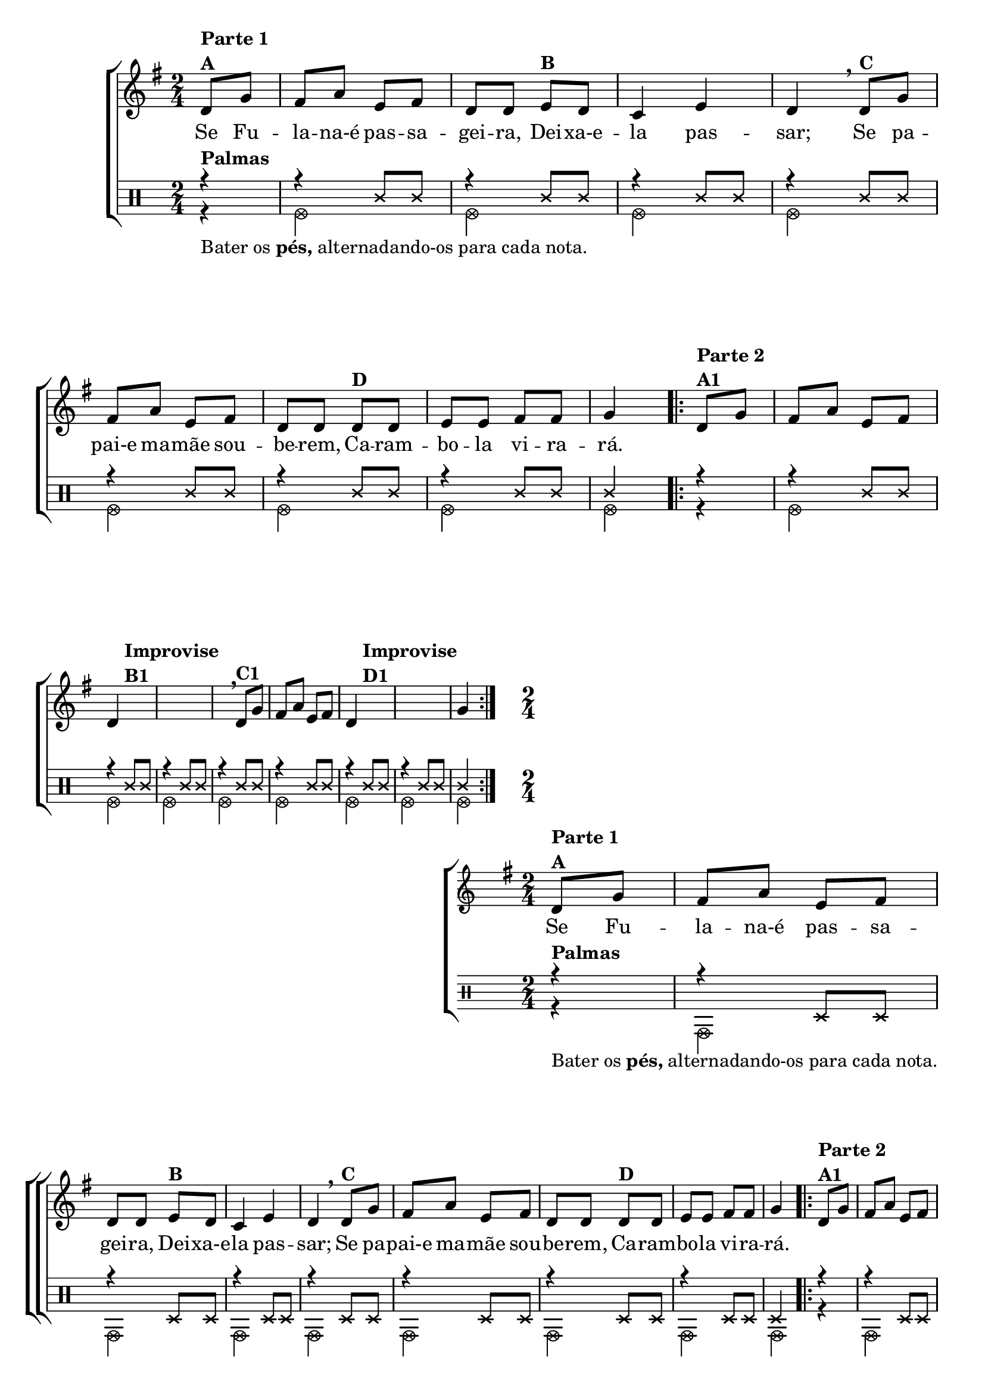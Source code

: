 \version "2.16.0"

%\header {title = "Ro-ro-ro"}

\relative c' {
                                % CLARINETE

  \tag #'cl {
    \new ChoirStaff <<
      <<
        \new Staff{
          \override Score.BarNumber #'transparent = ##t
          \key g \major
          \time 2/4
          \partial 4


          d8^\markup {\column {\bold {\line {Parte 1} A}}} g fis a e fis d d
          e^\markup {\bold {B}} d c4 e d 
          \breathe
          d8^\markup {\bold {C}} g fis a e fis d d
          d8^\markup {\bold {D}} d e e fis fis g4


          \repeat volta 2 {
            d8^\markup {\column {\bold {\line {Parte 2} A1}}} g fis a e fis 
            \break
            d4 s8^\markup {\column {\bold {\line {Improvise} \line {B1}}}} s
            s2 s4

            \breathe
            d8^\markup {\bold {C1}} g fis a e fis d4
            s8^\markup {\column {\bold {\line {Improvise} \line {D1}}}} s
            s2 g4
          }


        }

        \context Lyrics = mainlyrics \lyricmode {
          Se8 Fu -- la -- na-é pas -- sa -- gei -- ra,
          Dei -- xa-e -- la4 pas -- sar;
          Se8 pa -- pai-e ma -- mãe sou -- be -- rem,
          Ca -- ram -- bo -- la vi -- ra -- rá.4
        }

	
        \new Staff {


          \clef percussion

          \revert Voice.NoteHead #'stencil
          
          \revert Voice.NoteHead #'text 
          \override NoteHead #'style = #'cross
          \partial 4
          <<
            {
              \override NoteHead #'style = #'cross
              r4^\markup {\bold Palmas} 
              r4 c,8 c
              r4 c8 c
              r4 c8 c
              r4 c8 c
              r4 c8 c
              r4 c8 c
              r4 c8 c
              c4

              \repeat volta 2 {
                r4 
                r4 c8 c
                r4 c8 c
                r4 c8 c
                r4 c8 c
                r4 c8 c
                r4 c8 c
                r4 c8 c
                c4
              }
            }
            \\
            {
              \override NoteHead #'style = #'xcircle

              \once \override TextScript #'padding = #2
              r4_\markup {Bater os \bold pés, alternadando-os para cada nota.}
              f,2
              f 
              f 
              f 
              f 
              f 
              f 
              f4
              \repeat volta 2 {
                r4
                f2
                f
                f
                f
                f
                f
                f
                f4

              }
            }	
          >>

        }
      >>
    >>
  }

                                % FLAUTA

  \tag #'fl {
    \new ChoirStaff <<
      <<
        \new Staff{
          \override Score.BarNumber #'transparent = ##t
          \key g \major
          \time 2/4
          \partial 4


          d'8^\markup {\column {\bold {\line {Parte 1} A}}} g fis a e fis d d
          e^\markup {\bold {B}} d c4 e d 
          \breathe
          d8^\markup {\bold {C}} g fis a e fis d d
          d8^\markup {\bold {D}} d e e fis fis g4


          \repeat volta 2 {
            d8^\markup {\column {\bold {\line {Parte 2} A1}}} g fis a e fis 
            \break
            d4 s8^\markup {\column {\bold {\line {Improvise} \line {B1}}}} s
            s2 s4

            \breathe
            d8^\markup {\bold {C1}} g fis a e fis d4
            s8^\markup {\column {\bold {\line {Improvise} \line {D1}}}} s
            s2 g4
          }


        }

        \context Lyrics = mainlyrics \lyricmode {
          Se8 Fu -- la -- na-é pas -- sa -- gei -- ra,
          Dei -- xa-e -- la4 pas -- sar;
          Se8 pa -- pai-e ma -- mãe sou -- be -- rem,
          Ca -- ram -- bo -- la vi -- ra -- rá.4
        }

	
        \new Staff {


          \clef percussion


          \revert Voice.NoteHead #'stencil
          
          \revert Voice.NoteHead #'text 
          \override NoteHead #'style = #'cross
          \partial 4
          <<
            {
              \override NoteHead #'style = #'cross
              r4^\markup {\bold Palmas} 
              r4 d,8 d
              r4 d8 d
              r4 d8 d
              r4 d8 d
              r4 d8 d
              r4 d8 d
              r4 d8 d
              d4

              \repeat volta 2 {
                r4 
                r4 d8 d
                r4 d8 d
                r4 d8 d
                r4 d8 d
                r4 d8 d
                r4 d8 d
                r4 d8 d
                d4
              }
            }
            \\
            {
              \override NoteHead #'style = #'xcircle

              \once \override TextScript #'padding = #2
              r4_\markup {Bater os \bold pés, alternadando-os para cada nota.}
              g,2
              g 
              g 
              g 
              g 
              g 
              g 
              g4
              \repeat volta 2 {
                r4
                g2
                g
                g
                g
                g
                g
                g
                g4

              }
            }	
          >>

        }
      >>
    >>
  }

                                % OBOÉ

  \tag #'ob {
    \new ChoirStaff <<
      <<
        \new Staff{
          \override Score.BarNumber #'transparent = ##t
          \key g \major
          \time 2/4
          \partial 4


          d''8^\markup {\column {\bold {\line {Parte 1} A}}} g fis a e fis d d
          e^\markup {\bold {B}} d c4 e d 
          \breathe
          d8^\markup {\bold {C}} g fis a e fis d d
          d8^\markup {\bold {D}} d e e fis fis g4


          \repeat volta 2 {
            d8^\markup {\column {\bold {\line {Parte 2} A1}}} g fis a e fis 
            \break
            d4 s8^\markup {\column {\bold {\line {Improvise} \line {B1}}}} s
            s2 s4

            \breathe
            d8^\markup {\bold {C1}} g fis a e fis d4
            s8^\markup {\column {\bold {\line {Improvise} \line {D1}}}} s
            s2 g4
          }


        }

        \context Lyrics = mainlyrics \lyricmode {
          Se8 Fu -- la -- na-é pas -- sa -- gei -- ra,
          Dei -- xa-e -- la4 pas -- sar;
          Se8 pa -- pai-e ma -- mãe sou -- be -- rem,
          Ca -- ram -- bo -- la vi -- ra -- rá.4
        }

	
        \new Staff {


          \clef percussion

          \revert Voice.NoteHead #'stencil
          
          \revert Voice.NoteHead #'text 
          \override NoteHead #'style = #'cross
          \partial 4
          <<
            {
              \override NoteHead #'style = #'cross
              r4^\markup {\bold Palmas} 
              r4 d,8 d
              r4 d8 d
              r4 d8 d
              r4 d8 d
              r4 d8 d
              r4 d8 d
              r4 d8 d
              d4

              \repeat volta 2 {
                r4 
                r4 d8 d
                r4 d8 d
                r4 d8 d
                r4 d8 d
                r4 d8 d
                r4 d8 d
                r4 d8 d
                d4
              }
            }
            \\
            {
              \override NoteHead #'style = #'xcircle

              \once \override TextScript #'padding = #1.5
              r4_\markup {Bater os \bold pés, alternadando-os para cada nota.}
              g,2
              g 
              g 
              g 
              g 
              g 
              g 
              g4
              \repeat volta 2 {
                r4
                g2
                g
                g
                g
                g
                g
                g
                g4

              }
            }	
          >>

        }
      >>
    >>
  }

                                % SAX ALTO

  \tag #'saxa {
    \new ChoirStaff <<
      <<
        \new Staff{
          \override Score.BarNumber #'transparent = ##t
          \key g \major
          \time 2/4
          \partial 4


          d''8^\markup {\column {\bold {\line {Parte 1} A}}} g fis a e fis d d
          e^\markup {\bold {B}} d c4 e d 
          \breathe
          d8^\markup {\bold {C}} g fis a e fis d d
          d8^\markup {\bold {D}} d e e fis fis g4


          \repeat volta 2 {
            d8^\markup {\column {\bold {\line {Parte 2} A1}}} g fis a e fis 
            \break
            d4 s8^\markup {\column {\bold {\line {Improvise} \line {B1}}}} s
            s2 s4

            \breathe
            d8^\markup {\bold {C1}} g fis a e fis d4
            s8^\markup {\column {\bold {\line {Improvise} \line {D1}}}} s
            s2 g4
          }


        }

        \context Lyrics = mainlyrics \lyricmode {
          Se8 Fu -- la -- na-é pas -- sa -- gei -- ra,
          Dei -- xa-e -- la4 pas -- sar;
          Se8 pa -- pai-e ma -- mãe sou -- be -- rem,
          Ca -- ram -- bo -- la vi -- ra -- rá.4
        }

	
        \new Staff {


          \clef percussion

          \revert Voice.NoteHead #'stencil
          
          \revert Voice.NoteHead #'text 
          \override NoteHead #'style = #'cross
          \partial 4
          <<
            {
              \override NoteHead #'style = #'cross
              r4^\markup {\bold Palmas} 
              r4 f,8 f
              r4 f8 f
              r4 f8 f
              r4 f8 f
              r4 f8 f
              r4 f8 f
              r4 f8 f
              f4

              \repeat volta 2 {
                r4 
                r4 f8 f
                r4 f8 f
                r4 f8 f
                r4 f8 f
                r4 f8 f
                r4 f8 f
                r4 f8 f
                f4
              }
            }
            \\
            {
              \override NoteHead #'style = #'xcircle

              \once \override TextScript #'padding = #2
              r4_\markup {Bater os \bold pés, alternadando-os para cada nota.}
              bes,2
              bes 
              bes 
              bes 
              bes 
              bes 
              bes 
              bes4
              \repeat volta 2 {
                r4
                bes2
                bes
                bes
                bes
                bes
                bes
                bes
                bes4

              }
            }	
          >>

        }
      >>
    >>
  }

                                % SAX TENOR

  \tag #'saxt {
    \new ChoirStaff <<
      <<
        \new Staff{
          \override Score.BarNumber #'transparent = ##t
          \key g \major
          \time 2/4
          \partial 4


          d'8^\markup {\column {\bold {\line {Parte 1} A}}} g fis a e fis d d
          e^\markup {\bold {B}} d c4 e d 
          \breathe
          d8^\markup {\bold {C}} g fis a e fis d d
          d8^\markup {\bold {D}} d e e fis fis g4


          \repeat volta 2 {
            d8^\markup {\column {\bold {\line {Parte 2} A1}}} g fis a e fis 
            \break
            d4 s8^\markup {\column {\bold {\line {Improvise} \line {B1}}}} s
            s2 s4

            \breathe
            d8^\markup {\bold {C1}} g fis a e fis d4
            s8^\markup {\column {\bold {\line {Improvise} \line {D1}}}} s
            s2 g4
          }


        }

        \context Lyrics = mainlyrics \lyricmode {
          Se8 Fu -- la -- na-é pas -- sa -- gei -- ra,
          Dei -- xa-e -- la4 pas -- sar;
          Se8 pa -- pai-e ma -- mãe sou -- be -- rem,
          Ca -- ram -- bo -- la vi -- ra -- rá.4
        }

	
        \new Staff {


          \clef percussion

          \revert Voice.NoteHead #'stencil
          
          \revert Voice.NoteHead #'text 
          \override NoteHead #'style = #'cross
          \partial 4
          <<
            {
              \override NoteHead #'style = #'cross
              r4^\markup {\bold Palmas} 
              r4 c,,8 c
              r4 c8 c
              r4 c8 c
              r4 c8 c
              r4 c8 c
              r4 c8 c
              r4 c8 c
              c4

              \repeat volta 2 {
                r4 
                r4 c8 c
                r4 c8 c
                r4 c8 c
                r4 c8 c
                r4 c8 c
                r4 c8 c
                r4 c8 c
                c4
              }
            }
            \\
            {
              \override NoteHead #'style = #'xcircle

              \once \override TextScript #'padding = #2
              r4_\markup {Bater os \bold pés, alternadando-os para cada nota.}
              f,2
              f 
              f 
              f 
              f 
              f 
              f 
              f4
              \repeat volta 2 {
                r4
                f2
                f
                f
                f
                f
                f
                f
                f4

              }
            }	
          >>

        }
      >>
    >>
  }

                                % SAX GENES

  \tag #'saxg {
    \new ChoirStaff <<
      <<
        \new Staff{
          \override Score.BarNumber #'transparent = ##t
          \key g \major
          \time 2/4
          \partial 4


          d''8^\markup {\column {\bold {\line {Parte 1} A}}} g fis a e fis d d
          e^\markup {\bold {B}} d c4 e d 
          \breathe
          d8^\markup {\bold {C}} g fis a e fis d d
          d8^\markup {\bold {D}} d e e fis fis g4


          \repeat volta 2 {
            d8^\markup {\column {\bold {\line {Parte 2} A1}}} g fis a e fis 
            \break
            d4 s8^\markup {\column {\bold {\line {Improvise} \line {B1}}}} s
            s2 s4

            \breathe
            d8^\markup {\bold {C1}} g fis a e fis d4
            s8^\markup {\column {\bold {\line {Improvise} \line {D1}}}} s
            s2 g4
          }


        }

        \context Lyrics = mainlyrics \lyricmode {
          Se8 Fu -- la -- na-é pas -- sa -- gei -- ra,
          Dei -- xa-e -- la4 pas -- sar;
          Se8 pa -- pai-e ma -- mãe sou -- be -- rem,
          Ca -- ram -- bo -- la vi -- ra -- rá.4
        }

	
        \new Staff {


          \clef percussion

          \revert Voice.NoteHead #'stencil
          
          \revert Voice.NoteHead #'text 
          \override NoteHead #'style = #'cross
          \partial 4
          <<
            {
              \override NoteHead #'style = #'cross
              r4^\markup {\bold Palmas} 
              r4 f,8 f
              r4 f8 f
              r4 f8 f
              r4 f8 f
              r4 f8 f
              r4 f8 f
              r4 f8 f
              f4

              \repeat volta 2 {
                r4 
                r4 f8 f
                r4 f8 f
                r4 f8 f
                r4 f8 f
                r4 f8 f
                r4 f8 f
                r4 f8 f
                f4
              }
            }
            \\
            {
              \override NoteHead #'style = #'xcircle

              \once \override TextScript #'padding = #2
              r4_\markup {Bater os \bold pés, alternadando-os para cada nota.}
              bes,2
              bes 
              bes 
              bes 
              bes 
              bes 
              bes 
              bes4
              \repeat volta 2 {
                r4
                bes2
                bes
                bes
                bes
                bes
                bes
                bes
                bes4

              }
            }	
          >>

        }
      >>
    >>
  }

                                % TROMPETE

  \tag #'tpt {
    \new ChoirStaff <<
      <<
        \new Staff{
          \override Score.BarNumber #'transparent = ##t
          \key g \major
          \time 2/4
          \partial 4


          d'8^\markup {\column {\bold {\line {Parte 1} A}}} g fis a e fis d d
          e^\markup {\bold {B}} d c4 e d 
          \breathe
          d8^\markup {\bold {C}} g fis a e fis d d
          d8^\markup {\bold {D}} d e e fis fis g4


          \repeat volta 2 {
            d8^\markup {\column {\bold {\line {Parte 2} A1}}} g fis a e fis 
            \break
            d4 s8^\markup {\column {\bold {\line {Improvise} \line {B1}}}} s
            s2 s4

            \breathe
            d8^\markup {\bold {C1}} g fis a e fis d4
            s8^\markup {\column {\bold {\line {Improvise} \line {D1}}}} s
            s2 g4
          }


        }

        \context Lyrics = mainlyrics \lyricmode {
          Se8 Fu -- la -- na-é pas -- sa -- gei -- ra,
          Dei -- xa-e -- la4 pas -- sar;
          Se8 pa -- pai-e ma -- mãe sou -- be -- rem,
          Ca -- ram -- bo -- la vi -- ra -- rá.4
        }

	
        \new Staff {


          \clef percussion

          \revert Voice.NoteHead #'stencil
          
          \revert Voice.NoteHead #'text 
          \override NoteHead #'style = #'cross
          \partial 4
          <<
            {
              \override NoteHead #'style = #'cross
              r4^\markup {\bold Palmas} 
              r4 c,8 c
              r4 c8 c
              r4 c8 c
              r4 c8 c
              r4 c8 c
              r4 c8 c
              r4 c8 c
              c4

              \repeat volta 2 {
                r4 
                r4 c8 c
                r4 c8 c
                r4 c8 c
                r4 c8 c
                r4 c8 c
                r4 c8 c
                r4 c8 c
                c4
              }
            }
            \\
            {
              \override NoteHead #'style = #'xcircle

              \once \override TextScript #'padding = #2
              r4_\markup {Bater os \bold pés, alternadando-os para cada nota.}
              f,2
              f 
              f 
              f 
              f 
              f 
              f 
              f4
              \repeat volta 2 {
                r4
                f2
                f
                f
                f
                f
                f
                f
                f4

              }
            }	
          >>

        }
      >>
    >>
  }

                                % TROMPA

  \tag #'tpa {
    \new ChoirStaff <<
      <<
        \new Staff{
          \override Score.BarNumber #'transparent = ##t
          \key g \major
          \time 2/4
          \partial 4


          d'8^\markup {\column {\bold {\line {Parte 1} A}}} g fis a e fis d d
          e^\markup {\bold {B}} d c4 e d 
          \breathe
          d8^\markup {\bold {C}} g fis a e fis d d
          d8^\markup {\bold {D}} d e e fis fis g4


          \repeat volta 2 {
            d8^\markup {\column {\bold {\line {Parte 2} A1}}} g fis a e fis 
            \break
            d4 s8^\markup {\column {\bold {\line {Improvise} \line {B1}}}} s
            s2 s4

            \breathe
            d8^\markup {\bold {C1}} g fis a e fis d4
            s8^\markup {\column {\bold {\line {Improvise} \line {D1}}}} s
            s2 g4
          }


        }

        \context Lyrics = mainlyrics \lyricmode {
          Se8 Fu -- la -- na-é pas -- sa -- gei -- ra,
          Dei -- xa-e -- la4 pas -- sar;
          Se8 pa -- pai-e ma -- mãe sou -- be -- rem,
          Ca -- ram -- bo -- la vi -- ra -- rá.4
        }

	
        \new Staff {


          \clef percussion

          \revert Voice.NoteHead #'stencil
          
          \revert Voice.NoteHead #'text 
          \override NoteHead #'style = #'cross
          \partial 4
          <<
            {
              \override NoteHead #'style = #'cross
              r4^\markup {\bold Palmas} 
              r4 g,8 g
              r4 g8 g
              r4 g8 g
              r4 g8 g
              r4 g8 g
              r4 g8 g
              r4 g8 g
              g4

              \repeat volta 2 {
                r4 
                r4 g8 g
                r4 g8 g
                r4 g8 g
                r4 g8 g
                r4 g8 g
                r4 g8 g
                r4 g8 g
                g4
              }
            }
            \\
            {
              \override NoteHead #'style = #'xcircle

              \once \override TextScript #'padding = #2
              r4_\markup {Bater os \bold pés, alternadando-os para cada nota.}
              c,2
              c 
              c 
              c 
              c 
              c 
              c 
              c4
              \repeat volta 2 {
                r4
                c2
                c
                c
                c
                c
                c
                c
                c4

              }
            }	
          >>

        }
      >>
    >>
  }


                                % TROMPA OP

  \tag #'tpaop {
    \new ChoirStaff <<
      <<
        \new Staff{
          \override Score.BarNumber #'transparent = ##t
          \key g \major
          \time 2/4
          \partial 4


          d'8^\markup {\column {\bold {\line {Parte 1} A}}} g fis a e fis d d
          e^\markup {\bold {B}} d c4 e d 
          \breathe
          d8^\markup {\bold {C}} g fis a e fis d d
          d8^\markup {\bold {D}} d e e fis fis g4


          \repeat volta 2 {
            d8^\markup {\column {\bold {\line {Parte 2} A1}}} g fis a e fis 
            \break
            d4 s8^\markup {\column {\bold {\line {Improvise} \line {B1}}}} s
            s2 s4

            \breathe
            d8^\markup {\bold {C1}} g fis a e fis d4
            s8^\markup {\column {\bold {\line {Improvise} \line {D1}}}} s
            s2 g4
          }


        }

        \context Lyrics = mainlyrics \lyricmode {
          Se8 Fu -- la -- na-é pas -- sa -- gei -- ra,
          Dei -- xa-e -- la4 pas -- sar;
          Se8 pa -- pai-e ma -- mãe sou -- be -- rem,
          Ca -- ram -- bo -- la vi -- ra -- rá.4
        }

	
        \new Staff {


          \clef percussion

          \revert Voice.NoteHead #'stencil
          
          \revert Voice.NoteHead #'text 
          \override NoteHead #'style = #'cross
          \partial 4
          <<
            {
              \override NoteHead #'style = #'cross
              r4^\markup {\bold Palmas} 
              r4 c,8 c
              r4 c8 c
              r4 c8 c
              r4 c8 c
              r4 c8 c
              r4 c8 c
              r4 c8 c
              c4

              \repeat volta 2 {
                r4 
                r4 c8 c
                r4 c8 c
                r4 c8 c
                r4 c8 c
                r4 c8 c
                r4 c8 c
                r4 c8 c
                c4
              }
            }
            \\
            {
              \override NoteHead #'style = #'xcircle

              \once \override TextScript #'padding = #2
              r4_\markup {Bater os \bold pés, alternadando-os para cada nota.}
              f,2
              f 
              f 
              f 
              f 
              f 
              f 
              f4
              \repeat volta 2 {
                r4
                f2
                f
                f
                f
                f
                f
                f
                f4

              }
            }	
          >>

        }
      >>
    >>
  }

                                % TROMBONE

  \tag #'tbn {

    \new ChoirStaff <<
      <<
        \new Staff{
          \override Score.BarNumber #'transparent = ##t
          \key g \major
          \clef bass
          \time 2/4
          \partial 4


          d'8^\markup {\column {\bold {\line {Parte 1} A}}} g fis a e fis d d
          e^\markup {\bold {B}} d c4 e d 
          \breathe
          d8^\markup {\bold {C}} g fis a e fis d d
          d8^\markup {\bold {D}} d e e fis fis g4


          \repeat volta 2 {
            d8^\markup {\column {\bold {\line {Parte 2} A1}}} g fis a e fis 
            \break
            d4 s8^\markup {\column {\bold {\line {Improvise} \line {B1}}}} s
            s2 s4

            \breathe
            d8^\markup {\bold {C1}} g fis a e fis d4
            s8^\markup {\column {\bold {\line {Improvise} \line {D1}}}} s
            s2 g4
          }


        }

        \context Lyrics = mainlyrics \lyricmode {
          Se8 Fu -- la -- na-é pas -- sa -- gei -- ra,
          Dei -- xa-e -- la4 pas -- sar;
          Se8 pa -- pai-e ma -- mãe sou -- be -- rem,
          Ca -- ram -- bo -- la vi -- ra -- rá.4
        }

	
        \new Staff {


          \clef percussion

          \revert Voice.NoteHead #'stencil
          
          \revert Voice.NoteHead #'text 
          \override NoteHead #'style = #'cross
          \partial 4
          <<
            {
              \override NoteHead #'style = #'cross
              r4^\markup {\bold Palmas} 
              r4 d'8 d
              r4 d8 d
              r4 d8 d
              r4 d8 d
              r4 d8 d
              r4 d8 d
              r4 d8 d
              d4

              \repeat volta 2 {
                r4 
                r4 d8 d
                r4 d8 d
                r4 d8 d
                r4 d8 d
                r4 d8 d
                r4 d8 d
                r4 d8 d
                d4
              }
            }
            \\
            {
              \override NoteHead #'style = #'xcircle

              \once \override TextScript #'padding = #2
              r4_\markup {Bater os \bold pés, alternadando-os para cada nota.}
              g,2
              g 
              g 
              g 
              g 
              g 
              g 
              g4
              \repeat volta 2 {
                r4
                g2
                g
                g
                g
                g
                g
                g
                g4

              }
            }	
          >>

        }
      >>
    >>
  }

                                % TUBA MIB

  \tag #'tbamib {

    \new ChoirStaff <<
      <<
        \new Staff{
          \override Score.BarNumber #'transparent = ##t
          \key g \major
          \time 2/4
          \clef bass
          \partial 4


          d8^\markup {\column {\bold {\line {Parte 1} A}}} g fis a e fis d d
          e^\markup {\bold {B}} d c4 e d 
          \breathe
          d8^\markup {\bold {C}} g fis a e fis d d
          d8^\markup {\bold {D}} d e e fis fis g4


          \repeat volta 2 {
            d8^\markup {\column {\bold {\line {Parte 2} A1}}} g fis a e fis 
            \break
            d4 s8^\markup {\column {\bold {\line {Improvise} \line {B1}}}} s
            s2 s4

            \breathe
            d8^\markup {\bold {C1}} g fis a e fis d4
            s8^\markup {\column {\bold {\line {Improvise} \line {D1}}}} s
            s2 g4
          }


        }

        \context Lyrics = mainlyrics \lyricmode {
          Se8 Fu -- la -- na-é pas -- sa -- gei -- ra,
          Dei -- xa-e -- la4 pas -- sar;
          Se8 pa -- pai-e ma -- mãe sou -- be -- rem,
          Ca -- ram -- bo -- la vi -- ra -- rá.4
        }

	
        \new Staff {


          \clef percussion

          \revert Voice.NoteHead #'stencil
          
          \revert Voice.NoteHead #'text 
          \override NoteHead #'style = #'cross
          \partial 4
          <<
            {
              \override NoteHead #'style = #'cross
              r4^\markup {\bold Palmas} 
              r4 d'8 d
              r4 d8 d
              r4 d8 d
              r4 d8 d
              r4 d8 d
              r4 d8 d
              r4 d8 d
              d4

              \repeat volta 2 {
                r4 
                r4 d8 d
                r4 d8 d
                r4 d8 d
                r4 d8 d
                r4 d8 d
                r4 d8 d
                r4 d8 d
                d4
              }
            }
            \\
            {
              \override NoteHead #'style = #'xcircle

              \once \override TextScript #'padding = #2
              r4_\markup {Bater os \bold pés, alternadando-os para cada nota.}
              g,2
              g 
              g 
              g 
              g 
              g 
              g 
              g4
              \repeat volta 2 {
                r4
                g2
                g
                g
                g
                g
                g
                g
                g4

              }
            }	
          >>

        }
      >>
    >>
  }

                                % TUBA SIB

  \tag #'tbasib {

    \new ChoirStaff <<
      <<
        \new Staff{
          \override Score.BarNumber #'transparent = ##t
          \key g \major
          \time 2/4
          \clef bass
          \partial 4


          d8^\markup {\column {\bold {\line {Parte 1} A}}} g fis a e fis d d
          e^\markup {\bold {B}} d c4 e d 
          \breathe
          d8^\markup {\bold {C}} g fis a e fis d d
          d8^\markup {\bold {D}} d e e fis fis g4


          \repeat volta 2 {
            d8^\markup {\column {\bold {\line {Parte 2} A1}}} g fis a e fis 
            \break
            d4 s8^\markup {\column {\bold {\line {Improvise} \line {B1}}}} s
            s2 s4

            \breathe
            d8^\markup {\bold {C1}} g fis a e fis d4
            s8^\markup {\column {\bold {\line {Improvise} \line {D1}}}} s
            s2 g4
          }


        }

        \context Lyrics = mainlyrics \lyricmode {
          Se8 Fu -- la -- na-é pas -- sa -- gei -- ra,
          Dei -- xa-e -- la4 pas -- sar;
          Se8 pa -- pai-e ma -- mãe sou -- be -- rem,
          Ca -- ram -- bo -- la vi -- ra -- rá.4
        }

	
        \new Staff {


          \clef percussion

          \revert Voice.NoteHead #'stencil
          
          \revert Voice.NoteHead #'text 
          \override NoteHead #'style = #'cross
          \partial 4
          <<
            {
              \override NoteHead #'style = #'cross
              r4^\markup {\bold Palmas} 
              r4 d''8 d
              r4 d8 d
              r4 d8 d
              r4 d8 d
              r4 d8 d
              r4 d8 d
              r4 d8 d
              d4

              \repeat volta 2 {
                r4 
                r4 d8 d
                r4 d8 d
                r4 d8 d
                r4 d8 d
                r4 d8 d
                r4 d8 d
                r4 d8 d
                d4
              }
            }
            \\
            {
              \override NoteHead #'style = #'xcircle

              \once \override TextScript #'padding = #2
              r4_\markup {Bater os \bold pés, alternadando-os para cada nota.}
              g,2
              g 
              g 
              g 
              g 
              g 
              g 
              g4
              \repeat volta 2 {
                r4
                g2
                g
                g
                g
                g
                g
                g
                g4

              }
            }	
          >>

        }
      >>
    >>
  }

                                % VIOLA

  \tag #'vla {
    \new ChoirStaff <<
      <<
        \new Staff{
          \override Score.BarNumber #'transparent = ##t
          \key g \major
          \time 2/4
          \clef alto
          \partial 4


          d,8^\markup {\column {\bold {\line {Parte 1} A}}} g fis a e fis d d
          e^\markup {\bold {B}} d c4 e d 
          \breathe
          d8^\markup {\bold {C}} g fis a e fis d d
          d8^\markup {\bold {D}} d e e fis fis g4


          \repeat volta 2 {
            d8^\markup {\column {\bold {\line {Parte 2} A1}}} g fis a e fis 
            \break
            d4 s8^\markup {\column {\bold {\line {Improvise} \line {B1}}}} s
            s2 s4

            \breathe
            d8^\markup {\bold {C1}} g fis a e fis d4
            s8^\markup {\column {\bold {\line {Improvise} \line {D1}}}} s
            s2 g4
          }


        }

        \context Lyrics = mainlyrics \lyricmode {
          Se8 Fu -- la -- na-é pas -- sa -- gei -- ra,
          Dei -- xa-e -- la4 pas -- sar;
          Se8 pa -- pai-e ma -- mãe sou -- be -- rem,
          Ca -- ram -- bo -- la vi -- ra -- rá.4
        }

	
        \new Staff {


          \clef percussion


          \revert Voice.NoteHead #'stencil
          
          \revert Voice.NoteHead #'text 
          \override NoteHead #'style = #'cross
          \partial 4
          <<
            {
              \override NoteHead #'style = #'cross
              r4^\markup {\bold Palmas} 
              r4 d8 d
              r4 d8 d
              r4 d8 d
              r4 d8 d
              r4 d8 d
              r4 d8 d
              r4 d8 d
              d4

              \repeat volta 2 {
                r4 
                r4 d8 d
                r4 d8 d
                r4 d8 d
                r4 d8 d
                r4 d8 d
                r4 d8 d
                r4 d8 d
                d4
              }
            }
            \\
            {
              \override NoteHead #'style = #'xcircle

              \once \override TextScript #'padding = #2
              r4_\markup {Bater os \bold pés, alternadando-os para cada nota.}
              g,2
              g 
              g 
              g 
              g 
              g 
              g 
              g4
              \repeat volta 2 {
                r4
                g2
                g
                g
                g
                g
                g
                g
                g4

              }
            }	
          >>

        }
      >>
    >>
  }


                                % FINAL


} % relative